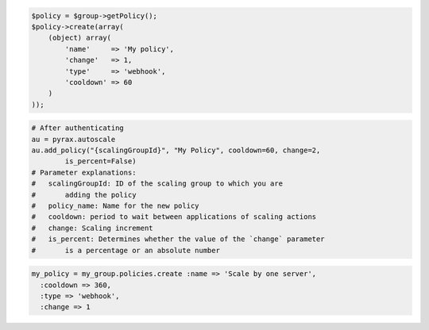 .. code-block:: csharp

.. code-block:: java

.. code-block:: javascript

.. code-block:: php

    $policy = $group->getPolicy();
    $policy->create(array(
        (object) array(
            'name'     => 'My policy',
            'change'   => 1,
            'type'     => 'webhook',
            'cooldown' => 60
        )
    ));

.. code-block:: python

    # After authenticating
    au = pyrax.autoscale
    au.add_policy("{scalingGroupId}", "My Policy", cooldown=60, change=2,
            is_percent=False) 
    # Parameter explanations:
    #   scalingGroupId: ID of the scaling group to which you are
    #       adding the policy
    #   policy_name: Name for the new policy
    #   cooldown: period to wait between applications of scaling actions
    #   change: Scaling increment
    #   is_percent: Determines whether the value of the `change` parameter
    #       is a percentage or an absolute number

.. code-block:: ruby

  my_policy = my_group.policies.create :name => 'Scale by one server', 
    :cooldown => 360, 
    :type => 'webhook', 
    :change => 1
